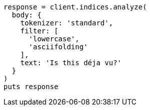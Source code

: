 [source, ruby]
----
response = client.indices.analyze(
  body: {
    tokenizer: 'standard',
    filter: [
      'lowercase',
      'asciifolding'
    ],
    text: 'Is this déja vu?'
  }
)
puts response
----
